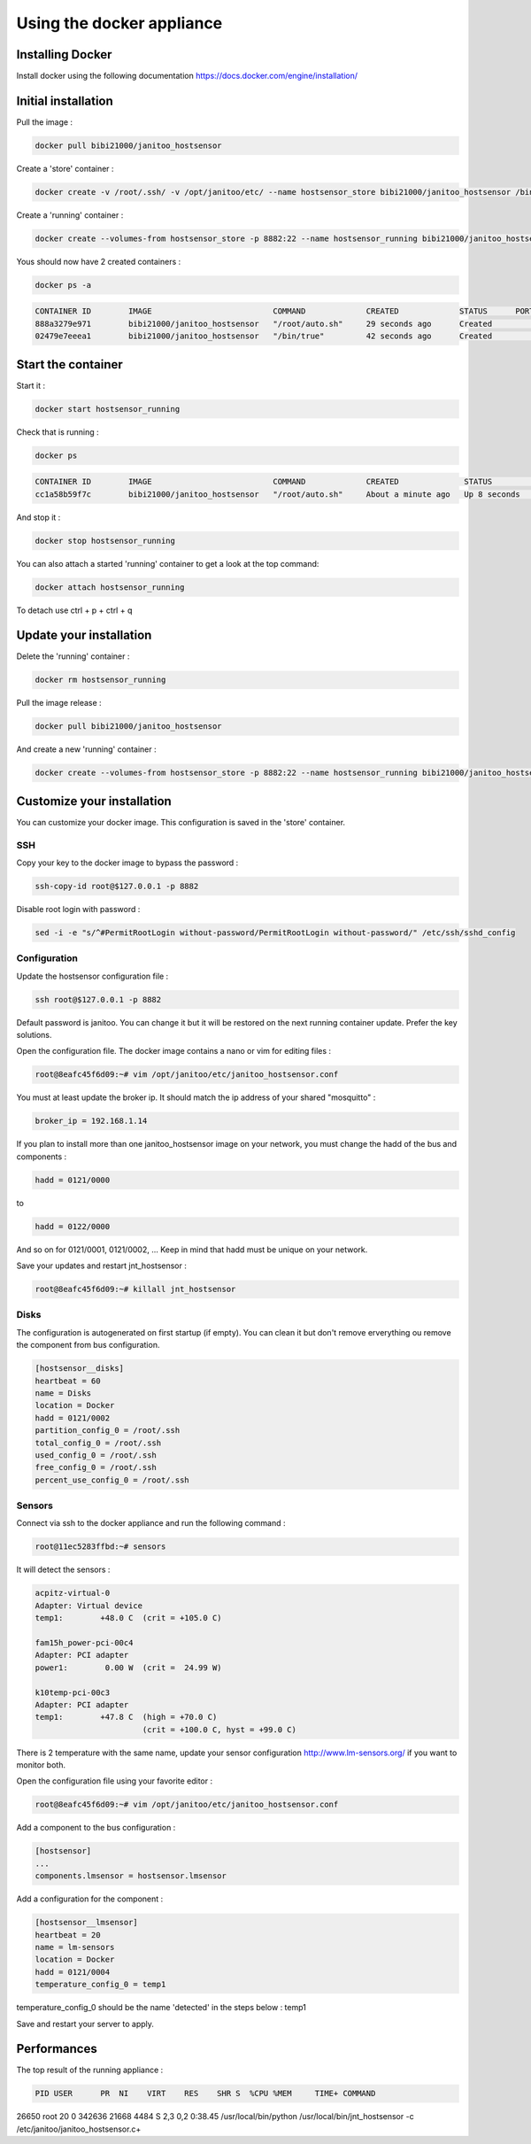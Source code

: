 ==========================
Using the docker appliance
==========================

.. image:: https://img.shields.io/imagelayers/image-size/bibi21000/janitoo_hostsensor/latest.svg
    :target: https://hub.docker.com/r/bibi21000/janitoo_hostsensor/
    :alt: Docker size

.. image:: https://img.shields.io/imagelayers/layers/bibi21000/janitoo_hostsensor/latest.svg
    :target: https://hub.docker.com/r/bibi21000/janitoo_hostsensor/
    :alt: Docker size


Installing Docker
=================

Install docker using the following documentation https://docs.docker.com/engine/installation/


Initial installation
====================

Pull the image :

.. code:: bash

    docker pull bibi21000/janitoo_hostsensor

Create a 'store' container  :

.. code:: bash

    docker create -v /root/.ssh/ -v /opt/janitoo/etc/ --name hostsensor_store bibi21000/janitoo_hostsensor /bin/true

Create a 'running' container :

.. code:: bash

    docker create --volumes-from hostsensor_store -p 8882:22 --name hostsensor_running bibi21000/janitoo_hostsensor

Yous should now have 2 created containers :

.. code:: bash

    docker ps -a

.. code:: bash

    CONTAINER ID        IMAGE                          COMMAND             CREATED             STATUS      PORTS       NAMES
    888a3279e971        bibi21000/janitoo_hostsensor   "/root/auto.sh"     29 seconds ago      Created                 hostsensor_running
    02479e7eeea1        bibi21000/janitoo_hostsensor   "/bin/true"         42 seconds ago      Created                 hostsensor_store


Start the container
===================

Start it :

.. code:: bash

    docker start hostsensor_running

Check that is running :

.. code:: bash

    docker ps

.. code:: bash

    CONTAINER ID        IMAGE                          COMMAND             CREATED              STATUS          PORTS                  NAMES
    cc1a58b59f7c        bibi21000/janitoo_hostsensor   "/root/auto.sh"     About a minute ago   Up 8 seconds    0.0.0.0:8882->22/tcp   hostsensor_running

And stop it :

.. code:: bash

    docker stop hostsensor_running


You can also attach a started 'running' container to get a look at the top command:

.. code:: bash

    docker attach hostsensor_running

To detach use ctrl + p + ctrl + q


Update your installation
========================

Delete the 'running' container :

.. code:: bash

    docker rm hostsensor_running

Pull the image release :

.. code:: bash

    docker pull bibi21000/janitoo_hostsensor

And create a new 'running' container :

.. code:: bash

    docker create --volumes-from hostsensor_store -p 8882:22 --name hostsensor_running bibi21000/janitoo_hostsensor


Customize your installation
===========================

You can customize your docker image. This configuration is saved in the 'store' container.

SSH
---

Copy your key to the docker image to bypass the password :

.. code:: bash

    ssh-copy-id root@$127.0.0.1 -p 8882

Disable root login with password :

.. code:: bash

    sed -i -e "s/^#PermitRootLogin without-password/PermitRootLogin without-password/" /etc/ssh/sshd_config

Configuration
-------------

Update the hostsensor configuration file :

.. code:: bash

    ssh root@$127.0.0.1 -p 8882

Default password is janitoo. You can change it but it will be restored on the next running container update. Prefer the key solutions.

Open the configuration file. The docker image contains a nano or vim for editing files :

.. code:: bash

    root@8eafc45f6d09:~# vim /opt/janitoo/etc/janitoo_hostsensor.conf

You must at least update the broker ip. It should match the ip address of your shared "mosquitto" :

.. code:: bash

    broker_ip = 192.168.1.14

If you plan to install more than one janitoo_hostsensor image on your network, you must change the hadd of the bus and components :

.. code:: bash

    hadd = 0121/0000

to

.. code:: bash

    hadd = 0122/0000

And so on for 0121/0001, 0121/0002, ... Keep in mind that hadd must be unique on your network.

Save your updates and restart jnt_hostsensor :

.. code:: bash

    root@8eafc45f6d09:~# killall jnt_hostsensor

Disks
-----

The configuration is autogenerated on first startup (if empty). You can clean it but don't remove erverything ou remove the component from bus configuration.

.. code:: bash

    [hostsensor__disks]
    heartbeat = 60
    name = Disks
    location = Docker
    hadd = 0121/0002
    partition_config_0 = /root/.ssh
    total_config_0 = /root/.ssh
    used_config_0 = /root/.ssh
    free_config_0 = /root/.ssh
    percent_use_config_0 = /root/.ssh

Sensors
-------

Connect via ssh to the docker appliance and run the following command :

.. code:: bash

    root@11ec5283ffbd:~# sensors

It will detect the sensors :

.. code:: bash

    acpitz-virtual-0
    Adapter: Virtual device
    temp1:        +48.0 C  (crit = +105.0 C)

    fam15h_power-pci-00c4
    Adapter: PCI adapter
    power1:        0.00 W  (crit =  24.99 W)

    k10temp-pci-00c3
    Adapter: PCI adapter
    temp1:        +47.8 C  (high = +70.0 C)
                           (crit = +100.0 C, hyst = +99.0 C)

There is 2 temperature with the same name, update your sensor configuration http://www.lm-sensors.org/ if you want to monitor both.

Open the configuration file using your favorite editor :

.. code:: bash

    root@8eafc45f6d09:~# vim /opt/janitoo/etc/janitoo_hostsensor.conf

Add a component to the bus configuration :

.. code:: bash

    [hostsensor]
    ...
    components.lmsensor = hostsensor.lmsensor

Add a configuration for the component :

.. code:: bash

    [hostsensor__lmsensor]
    heartbeat = 20
    name = lm-sensors
    location = Docker
    hadd = 0121/0004
    temperature_config_0 = temp1

temperature_config_0 should be the name 'detected' in the steps below : temp1

Save and restart your server to apply.

Performances
============

The top result of the running appliance :

.. code:: bash

  PID USER      PR  NI    VIRT    RES    SHR S  %CPU %MEM     TIME+ COMMAND
26650 root      20   0  342636  21668   4484 S   2,3  0,2   0:38.45 /usr/local/bin/python /usr/local/bin/jnt_hostsensor -c /etc/janitoo/janitoo_hostsensor.c+

